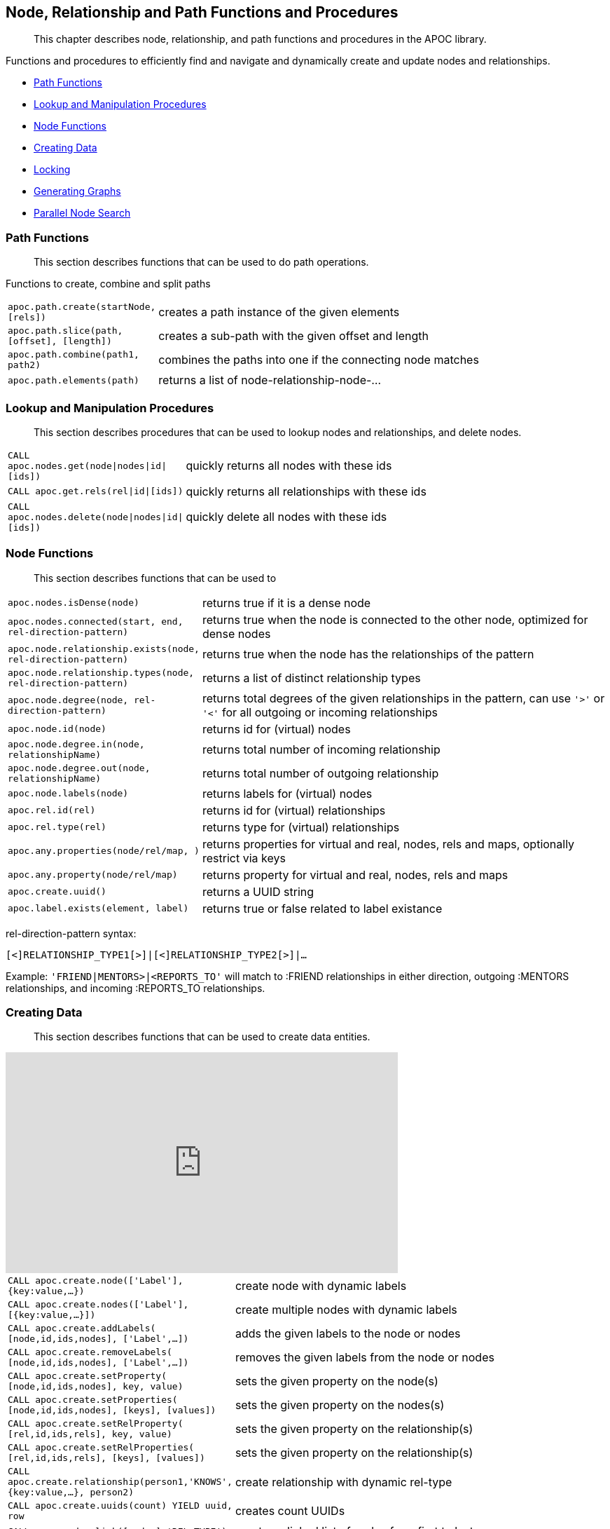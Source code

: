[[nodes-relationships]]
== Node, Relationship and Path Functions and Procedures

[abstract]
--
This chapter describes node, relationship, and path functions and procedures in the APOC library.
--

Functions and procedures to efficiently find and navigate and dynamically create and update nodes and relationships.

* <<path-functions>>
* <<node-lookup>>
* <<node-functions>>
* <<data-creation>>
* <<locking>>
* <<graph-generators>>
* <<parallel-node-search>>

[[path-functions]]
=== Path Functions

[abstract]
--
This section describes functions that can be used to do path operations.
--

Functions to create, combine and split paths

[cols="1m,5"]
|===
| apoc.path.create(startNode,[rels]) | creates a path instance of the given elements
| apoc.path.slice(path, [offset], [length]) | creates a sub-path with the given offset and length
| apoc.path.combine(path1, path2) | combines the paths into one if the connecting node matches
| apoc.path.elements(path) | returns a list of node-relationship-node-...
|===

[[node-lookup]]
=== Lookup and Manipulation Procedures

[abstract]
--
This section describes procedures that can be used to lookup nodes and relationships, and delete nodes.
--

[cols="1m,5"]
|===
| CALL apoc.nodes.get(node\|nodes\|id\|[ids]) | quickly returns all nodes with these ids
| CALL apoc.get.rels(rel\|id\|[ids]) | quickly returns all relationships with these ids
| CALL apoc.nodes.delete(node\|nodes\|id\|[ids]) | quickly delete all nodes with these ids
|===

[[node-functions]]
=== Node Functions

[abstract]
--
This section describes functions that can be used to
--


[cols="1m,5"]
|===
| apoc.nodes.isDense(node) | returns true if it is a dense node
| apoc.nodes.connected(start, end, rel-direction-pattern) | returns true when the node is connected to the other node, optimized for dense nodes
| apoc.node.relationship.exists(node, rel-direction-pattern) | returns true when the node has the relationships of the pattern
| apoc.node.relationship.types(node, rel-direction-pattern) | returns a list of distinct relationship types
| apoc.node.degree(node, rel-direction-pattern) | returns total degrees of the given relationships in the pattern, can use `'>'` or `'<'` for all outgoing or incoming relationships
| apoc.node.id(node) | returns id for (virtual) nodes
| apoc.node.degree.in(node, relationshipName) | returns total number of incoming relationship
| apoc.node.degree.out(node, relationshipName) | returns total number of outgoing relationship
| apoc.node.labels(node) | returns labels for (virtual) nodes
| apoc.rel.id(rel) | returns id for (virtual) relationships
| apoc.rel.type(rel) | returns type for (virtual) relationships
| apoc.any.properties(node/rel/map, [[keys]]) | returns properties for virtual and real, nodes, rels and maps, optionally restrict via keys
| apoc.any.property(node/rel/map) | returns property for virtual and real, nodes, rels and maps
| apoc.create.uuid() | returns a UUID string
| apoc.label.exists(element, label) | returns true or false related to label existance
|===

rel-direction-pattern syntax:

`[<]RELATIONSHIP_TYPE1[>]|[<]RELATIONSHIP_TYPE2[>]|...`

Example: `'FRIEND|MENTORS>|<REPORTS_TO'` will match to :FRIEND relationships in either direction, outgoing :MENTORS relationships, and incoming :REPORTS_TO relationships.


[[data-creation]]
=== Creating Data

[abstract]
--
This section describes functions that can be used to create data entities.
--

ifdef::backend-html5[]
++++
<iframe width="560" height="315" src="https://www.youtube.com/embed/KsAb8QHClNg" frameborder="0" allow="autoplay; encrypted-media" allowfullscreen></iframe>
++++
endif::[]

[cols="1m,5"]
|===
| CALL apoc.create.node(['Label'], {key:value,...}) | create node with dynamic labels
| CALL apoc.create.nodes(['Label'], [{key:value,...}]) | create multiple nodes with dynamic labels
| CALL apoc.create.addLabels( [node,id,ids,nodes], ['Label',...]) | adds the given labels to the node or nodes
| CALL apoc.create.removeLabels( [node,id,ids,nodes], ['Label',...]) | removes the given labels from the node or nodes
| CALL apoc.create.setProperty( [node,id,ids,nodes], key, value) | sets the given property on the node(s)
| CALL apoc.create.setProperties( [node,id,ids,nodes], [keys], [values]) | sets the given property on the nodes(s)
| CALL apoc.create.setRelProperty( [rel,id,ids,rels], key, value) | sets the given property on the relationship(s)
| CALL apoc.create.setRelProperties( [rel,id,ids,rels], [keys], [values]) | sets the given property on the relationship(s)
| CALL apoc.create.relationship(person1,'KNOWS',{key:value,...}, person2) | create relationship with dynamic rel-type
| CALL apoc.create.uuids(count) YIELD uuid, row | creates count UUIDs
| CALL apoc.nodes.link([nodes],'REL_TYPE') | creates a linked list of nodes from first to last
|===

[[locking]]
=== Locking

[abstract]
--
This section describes functions that can be used to acquire locks on nodes and relationships.
--

[cols="1m,5"]
|===
| call apoc.lock.nodes([nodes]) | acquires a write lock on the given nodes
| call apoc.lock.rels([relationships]) | acquires a write lock on the given relationship
| call apoc.lock.all([nodes],[relationships]) | acquires a write lock on the given nodes and relationships
|===


[[graph-generators]]
=== Generating Graphs

[abstract]
--
This section describes procedures that can be used to generate example graphs.
--

Generate undirected (random direction) graphs with semi-real random distributions based on theoretical models.

[cols="1m,5"]
|===
| apoc.generate.er(noNodes, noEdges, 'label', 'type') | generates a graph according to Erdos-Renyi model (uniform)
| apoc.generate.ws(noNodes, degree, beta, 'label', 'type') | generates a graph according to Watts-Strogatz model (clusters)
| apoc.generate.ba(noNodes, edgesPerNod[abstract]
--
This section describes functions that can be used to
--e, 'label', 'type') | generates a graph according to Barabasi-Albert model (preferential attachment)
| apoc.generate.complete(noNodes, 'label', 'type') | generates a complete graph (all nodes connected to all other nodes)
| apoc.generate.simple([degrees], 'label', 'type') | generates a graph with the given degree distribution
|===

Example

[source,cypher]
----
CALL apoc.generate.ba(1000, 2, 'TestLabel', 'TEST_REL_TYPE')
CALL apoc.generate.ws(1000, null, null, null)
CALL apoc.generate.simple([2,2,2,2], null, null)
----

[[parallel-node-search]]
=== Parallel Node Search

[abstract]
--
This section describes procedures that can be used to find nodes in parallel.
--

Utility to find nodes in parallel (if possible).
These procedures return a single list of nodes or a list of 'reduced' records with node id, labels, and the properties where the search was executed upon.

[cols="5m,4"]
|===
| call apoc.search.node(labelPropertyMap, searchType, search ) yield node | A distinct set of Nodes will be returned.
| call apoc.search.nodeAll(labelPropertyMap, searchType, search ) yield node | All the found Nodes will be returned.
| call apoc.search.nodeReduced(labelPropertyMap, searchType, search ) yield id, labels, values | A merged set of 'minimal' Node information will be returned. One record per node (-id).
| call apoc.search.nodeAllReduced(labelPropertyMap, searchType, search ) yield id, labels, values | All the found 'minimal' Node information will be returned. One record per label and property.
|===

[cols="1m,4,3"]
|===
| labelPropertyMap |   `'{ label1 : "propertyOne", label2 :["propOne","propTwo"] }'` | (JSON or Map) For every Label-Property combination a search will be executed in parallel (if possible): Label1.propertyOne, label2.propOne and label2.propTwo.
| searchType |  'exact' or 'contains' or 'starts with' or 'ends with' | Case insensitive string search operators
| searchType |  "<", ">", "=", "<>", "<=", ">=", "=~" | Operators
| search | 'Keanu' | The actual search term (string, number, etc).
|===

.example
[source,cypher]
----
CALL apoc.search.nodeAll('{Person: "name",Movie: ["title","tagline"]}','contains','her') YIELD node AS n RETURN n
call apoc.search.nodeReduced({Person: 'born', Movie: ['released']},'>',2000) yield id, labels, properties RETURN *
----

